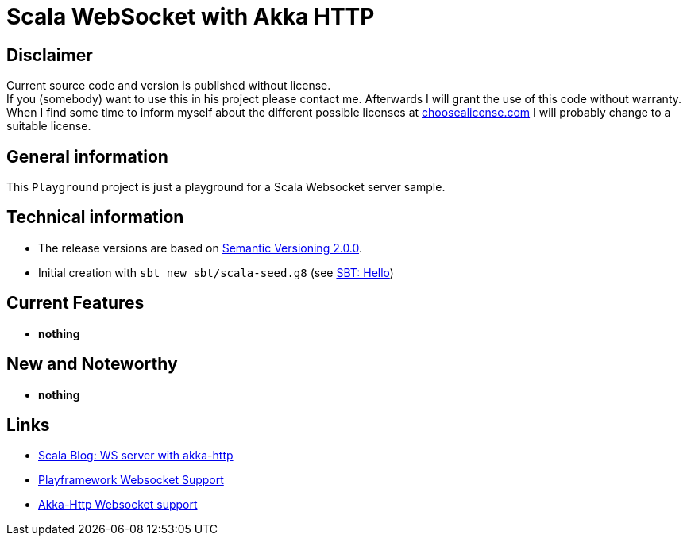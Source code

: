 = Scala WebSocket with Akka HTTP

== Disclaimer
Current source code and version is published without license. +
If you (somebody) want to use this in his project please contact me.
Afterwards I will grant the use of this code without warranty.
When I find some time to inform myself about the different possible licenses at link:http://choosealicense.com[choosealicense.com]
I will probably change to a suitable license.

== General information
This `Playground` project is just a playground for a Scala Websocket server sample.


== Technical information
  * The release versions are based on link:http://semver.org[Semantic Versioning 2.0.0].
  * Initial creation with `sbt new sbt/scala-seed.g8` (see link:http://www.scala-sbt.org/1.x/docs/Hello.html[SBT: Hello])

== Current Features

  * *nothing*

== New and Noteworthy

  * *nothing*

== Links

  * link:https://blog.scalac.io/2015/07/30/websockets-server-with-akka-http.html[Scala Blog: WS server with akka-http]
  * link:https://www.playframework.com/documentation/2.6.x/ScalaWebSockets[Playframework Websocket Support]
  * link:https://doc.akka.io/docs/akka-http/current/scala/http/server-side/websocket-support.html[Akka-Http Websocket support]
  